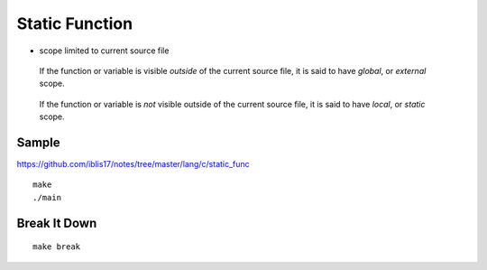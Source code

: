 Static Function
===============================================================================

- scope limited to current source file

..

    If the function or variable is visible *outside* of the current source file,
    it is said to have *global*, or *external* scope.

..

    If the function or variable is *not* visible outside of the current source file,
    it is said to have *local*, or *static* scope.

Sample
----------------------------------------------------------------------

https://github.com/iblis17/notes/tree/master/lang/c/static_func

::

    make
    ./main

Break It Down
----------------------------------------------------------------------

::

    make break
